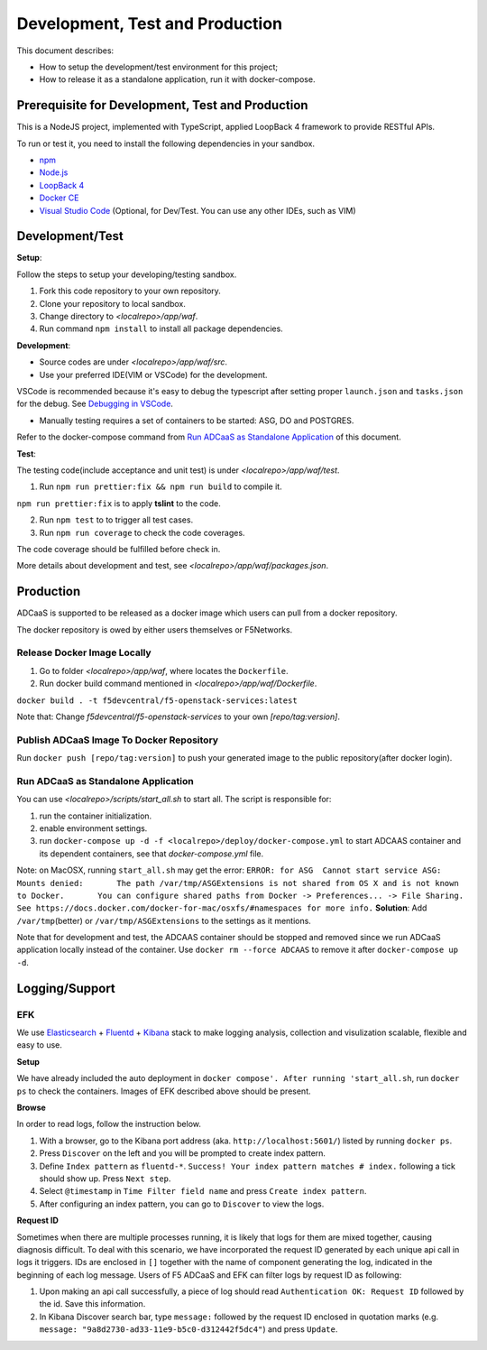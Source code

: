 Development, Test and Production
================================

This document describes:

-  How to setup the development/test environment for this project;
-  How to release it as a standalone application, run it with
   docker-compose.

Prerequisite for Development, Test and Production
-------------------------------------------------

This is a NodeJS project, implemented with TypeScript, applied LoopBack
4 framework to provide RESTful APIs.

To run or test it, you need to install the following dependencies in
your sandbox.

-  `npm <https://docs.npmjs.com/downloading-and-installing-node-js-and-npm>`__
-  `Node.js <https://nodejs.org/en/>`__
-  `LoopBack 4 <https://loopback.io/doc/en/lb4/Getting-started.html>`__
-  `Docker CE <https://docs.docker.com/install/>`__
-  `Visual Studio Code <https://code.visualstudio.com/Download>`__
   (Optional, for Dev/Test. You can use any other IDEs, such as VIM)

Development/Test
----------------

**Setup**:

Follow the steps to setup your developing/testing sandbox.

1) Fork this code repository to your own repository.
2) Clone your repository to local sandbox.
3) Change directory to *<localrepo>/app/waf*.
4) Run command ``npm install`` to install all package dependencies.

**Development**:

-  Source codes are under *<localrepo>/app/waf/src*.
-  Use your preferred IDE(VIM or VSCode) for the development.

VSCode is recommended because it's easy to debug the typescript after
setting proper ``launch.json`` and ``tasks.json`` for the debug. See
`Debugging in
VSCode <https://code.visualstudio.com/Docs/editor/debugging>`__.

-  Manually testing requires a set of containers to be started: ASG, DO
   and POSTGRES.

Refer to the docker-compose command from `Run ADCaaS as Standalone
Application <#RunItStandalone>`__ of this document.

**Test**:

The testing code(include acceptance and unit test) is under
*<localrepo>/app/waf/test*.

1) Run ``npm run prettier:fix && npm run build`` to compile it.

``npm run prettier:fix`` is to apply **tslint** to the code.

2) Run ``npm test`` to to trigger all test cases.

3) Run ``npm run coverage`` to check the code coverages.

The code coverage should be fulfilled before check in.

More details about development and test, see
*<localrepo>/app/waf/packages.json*.

Production
----------

ADCaaS is supported to be released as a docker image which users can
pull from a docker repository.

The docker repository is owed by either users themselves or F5Networks.

Release Docker Image Locally
~~~~~~~~~~~~~~~~~~~~~~~~~~~~

1. Go to folder *<localrepo>/app/waf*, where locates the ``Dockerfile``.

2. Run docker build command mentioned in
   *<localrepo>/app/waf/Dockerfile*.

``docker build . -t f5devcentral/f5-openstack-services:latest``

Note that: Change *f5devcentral/f5-openstack-services* to your own
*[repo/tag:version]*.

Publish ADCaaS Image To Docker Repository
~~~~~~~~~~~~~~~~~~~~~~~~~~~~~~~~~~~~~~~~~

Run ``docker push [repo/tag:version]`` to push your generated image to
the public repository(after docker login).

Run ADCaaS as Standalone Application
~~~~~~~~~~~~~~~~~~~~~~~~~~~~~~~~~~~~

You can use *<localrepo>/scripts/start\_all.sh* to start all. The script
is responsible for:

1) run the container initialization.
2) enable environment settings.
3) run ``docker-compose up -d -f <localrepo>/deploy/docker-compose.yml``
   to start ADCAAS container and its dependent containers, see that
   *docker-compose.yml* file.

Note: on MacOSX, running ``start_all.sh`` may get the error:
``ERROR: for ASG  Cannot start service ASG: Mounts denied:       The path /var/tmp/ASGExtensions is not shared from OS X and is not known to Docker.       You can configure shared paths from Docker -> Preferences... -> File Sharing.       See https://docs.docker.com/docker-for-mac/osxfs/#namespaces for more info.``
**Solution**: Add ``/var/tmp``\ (better) or ``/var/tmp/ASGExtensions``
to the settings as it mentions.

Note that for development and test, the ADCAAS container should be
stopped and removed since we run ADCaaS application locally instead of
the container. Use ``docker rm --force ADCAAS`` to remove it after
``docker-compose up -d``.

Logging/Support
---------------

EFK
~~~

We use `Elasticsearch <https://www.elastic.co/products/elasticsearch>`__
+ `Fluentd <https://docs.fluentd.org/v/0.12/>`__ +
`Kibana <https://www.elastic.co/products/kibana>`__ stack to make
logging analysis, collection and visulization scalable, flexible and
easy to use.

**Setup**

We have already included the auto deployment in
``docker compose'. After running 'start_all.sh``, run ``docker ps`` to
check the containers. Images of EFK described above should be present.

**Browse**

In order to read logs, follow the instruction below.

1) With a browser, go to the Kibana port address (aka.
   ``http://localhost:5601/``) listed by running ``docker ps``.

2) Press ``Discover`` on the left and you will be prompted to create
   index pattern.

3) Define ``Index pattern`` as ``fluentd-*``.
   ``Success! Your index pattern matches # index.`` following a tick
   should show up. Press ``Next step``.

4) Select ``@timestamp`` in ``Time Filter field name`` and press
   ``Create index pattern``.

5) After configuring an index pattern, you can go to ``Discover`` to
   view the logs.

**Request ID**

Sometimes when there are multiple processes running, it is likely that
logs for them are mixed together, causing diagnosis difficult. To deal
with this scenario, we have incorporated the request ID generated by
each unique api call in logs it triggers. IDs are enclosed in ``[]``
together with the name of component generating the log, indicated in the
beginning of each log message. Users of F5 ADCaaS and EFK can filter
logs by request ID as following:

1) Upon making an api call successfully, a piece of log should read
   ``Authentication OK: Request ID`` followed by the id. Save this
   information.
2) In Kibana Discover search bar, type ``message:`` followed by the
   request ID enclosed in quotation marks (e.g.
   ``message: "9a8d2730-ad33-11e9-b5c0-d312442f5dc4"``) and press
   ``Update``.

